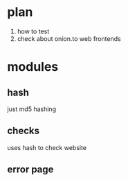 * plan
  1) how to test
  2) check about onion.to web frontends
* modules
** hash
   just md5 hashing
** checks
   uses hash to check website
** error page
